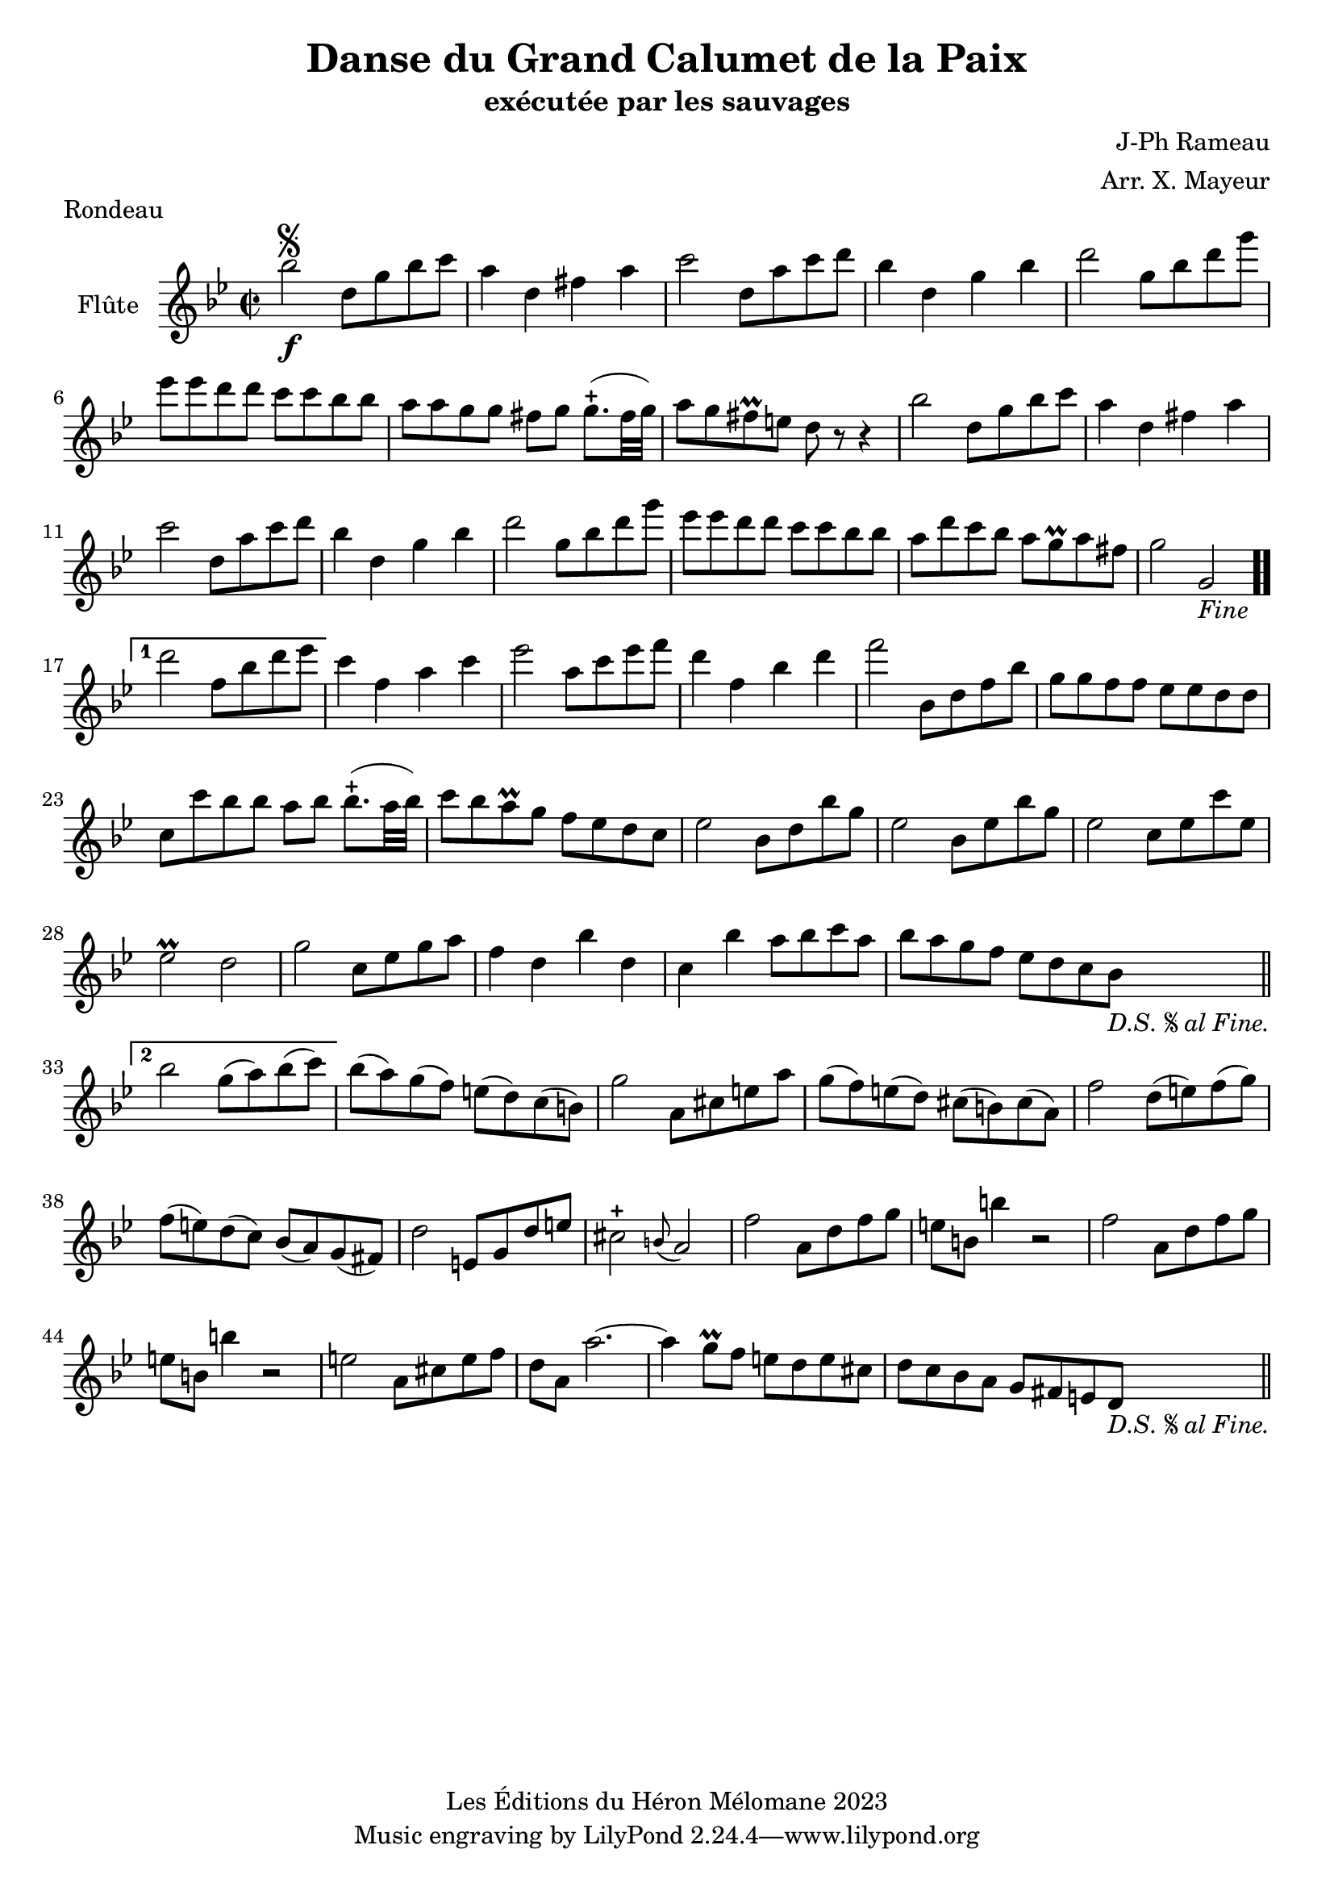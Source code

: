 \version "2.24.2"

\header {
  title = "Danse du Grand Calumet de la Paix"
  subtitle = "exécutée par les sauvages"
  composer = "J-Ph Rameau"
  arranger = "Arr. X. Mayeur"
  piece = "Rondeau"
  copyright = "Les Éditions du Héron Mélomane 2023"
}

\paper {
  #(set-paper-size "a4")
}

\layout {
  \context {
    \Voice
    \consists "Melody_engraver"
  }
}

global = {
  \key bes \major
  \time 2/2
}

flute = \relative c'' {
  \global
  % En avant la musique.
  bes'2\segno\f d,8 g bes c |  a4 d, fis a | c2 d,8 a' c  d bes4 d, g bes | d2 g,8 bes d g | ees ees d d c c  bes bes |
  %7
  a a g g fis g g8.-+ (fis32 g) | a8 g fis\prall e d r8 r4|bes'2 d,8 g bes c| a4 d, fis a| c2 d,8 a' c d | bes4 d, g bes|
  %13
  d2 g,8 bes d g| es es d d c c bes bes | a d c bes a g\prall a fis| g2 g,_\markup \italic {"Fine"}  \bar ".."

  \set Score.repeatCommands = #'((volta "1"))  d'' f,8 bes d es\set Score.repeatCommands = #'((volta #f))| c4 f, a c| es2 a,8 c es f|
  % 20
  d4 f, bes d | f2 bes,,8 d f bes| g g f f es es d d | c c' bes bes a bes bes8.-+ (a32bes) c8 bes a-\prall g f es d c|es2 bes8 d bes' g|
  %26
  ees2 bes8 es bes' g| es2 c8 es c' es,| es2\prall d| g2 c,8 es g a| f4 d bes' d,| c bes' a8 bes c a| bes a g f es d c bes_\markup \italic {"D.S."\segno"al Fine."}  \bar "||" \break

  \set Score.repeatCommands = #'((volta "2")) bes'2 g8( a) bes (c) \set Score.repeatCommands = #'((volta #f))| bes(a) g(f)  e(d) c(b) | g'2 a,8 cis e a | g(f) e(d) cis(b) cis(a)| f'2 d8(e) f(g)|
  %39
  f(e) d(c)bes(a) g(fis)| d'2 e,8 g d' e| cis2-+ \appoggiatura  {b8} a2 | f' a,8 d f g| e b b'4 r2| f2 a,8 d f g|
  %45
  e8 b b'4 r2| e,2 a,8 cis e f| d a a'2.~| a4g8\prall f e d e cis| d c bes a g fis e d_\markup \italic {"D.S."\segno"al Fine."} \bar "||"

}

\score {
  \new Staff \with {
    instrumentName = "Flûte"
    midiInstrument = "flute"
  } \flute
  \layout { }
  \midi {
    \tempo 4=130
  }
}
